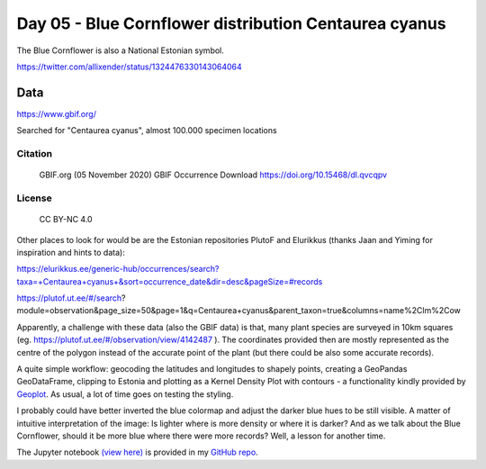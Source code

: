 Day 05 - Blue Cornflower distribution Centaurea cyanus
======================================================

The Blue Cornflower is also a National Estonian symbol.

.. image:: _static/day-05-blue.png

https://twitter.com/allixender/status/1324476330143064064

Data
----

https://www.gbif.org/

Searched for "Centaurea cyanus", almost 100.000 specimen locations

Citation
~~~~~~~~

    GBIF.org (05 November 2020) GBIF Occurrence Download https://doi.org/10.15468/dl.qvcqpv

License
~~~~~~~

    CC BY-NC 4.0

Other places to look for would be
are the Estonian repositories PlutoF and Elurikkus (thanks Jaan and Yiming for inspiration and hints to data):

https://elurikkus.ee/generic-hub/occurrences/search?taxa=+Centaurea+cyanus+&sort=occurrence_date&dir=desc&pageSize=#records

https://plutof.ut.ee/#/search?module=observation&page_size=50&page=1&q=Centaurea+cyanus&parent_taxon=true&columns=name%2Clm%2Cow

Apparently, a challenge with these data (also the GBIF data) is that, many plant species are surveyed in 10km squares (eg. https://plutof.ut.ee/#/observation/view/4142487 ). The coordinates provided then are mostly represented as the centre of the polygon instead of the accurate point of the plant (but there could be also some accurate records).

A quite simple workflow: geocoding the latitudes and longitudes to shapely points, creating a GeoPandas GeoDataFrame, clipping to Estonia and plotting as a Kernel Density Plot with contours - a functionality kindly provided by `Geoplot <https://residentmario.github.io/geoplot/index.html>`_. As usual, a lot of time goes on testing the styling.

I probably could have better inverted the blue colormap and adjust the darker blue hues to be still visible. A matter of intuitive interpretation of the image: Is lighter where is more density or where it is darker? And as we talk about the Blue Cornflower, should it be more blue where there were more records? Well, a lesson for another time.

The Jupyter notebook `(view here) <https://nbviewer.jupyter.org/github/allixender/30MapChallenge2020/blob/main/05/day-05.ipynb>`_ is provided in my `GitHub repo <https://github.com/allixender/30MapChallenge2020/tree/main/05>`_.
